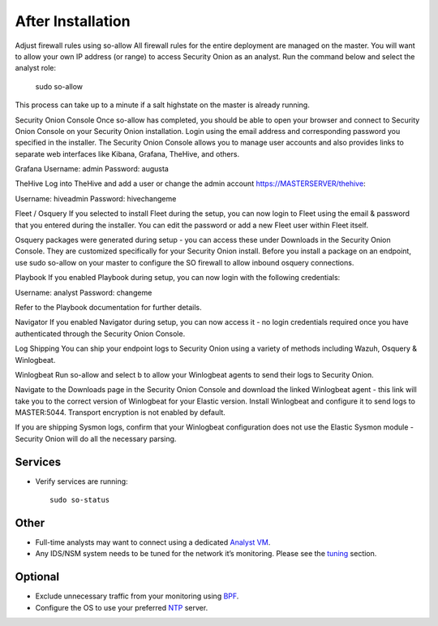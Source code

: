 After Installation
==================

Adjust firewall rules using so-allow
All firewall rules for the entire deployment are managed on the master. You will want to allow your own IP address (or range) to access Security Onion as an analyst. Run the command below and select the analyst role:

 ::
 
 sudo so-allow

This process can take up to a minute if a salt highstate on the master is already running.

Security Onion Console
Once so-allow has completed, you should be able to open your browser and connect to Security Onion Console on your Security Onion installation. Login using the email address and corresponding password you specified in the installer. The Security Onion Console allows you to manage user accounts and also provides links to separate web interfaces like Kibana, Grafana, TheHive, and others.

Grafana
Username: admin
Password: augusta

TheHive
Log into TheHive and add a user or change the admin account https://MASTERSERVER/thehive:

Username: hiveadmin
Password: hivechangeme

Fleet / Osquery
If you selected to install Fleet during the setup, you can now login to Fleet using the email & password that you entered during the installer. You can edit the password or add a new Fleet user within Fleet itself.

Osquery packages were generated during setup - you can access these under Downloads in the Security Onion Console. They are customized specifically for your Security Onion install. Before you install a package on an endpoint, use sudo so-allow on your master to configure the SO firewall to allow inbound osquery connections.

Playbook
If you enabled Playbook during setup, you can now login with the following credentials:

Username: analyst
Password: changeme

Refer to the Playbook documentation for further details.

Navigator
If you enabled Navigator during setup, you can now access it - no login credentials required once you have authenticated through the Security Onion Console.

Log Shipping
You can ship your endpoint logs to Security Onion using a variety of methods including Wazuh, Osquery & Winlogbeat.

Winlogbeat
Run so-allow and select b to allow your Winlogbeat agents to send their logs to Security Onion.

Navigate to the Downloads page in the Security Onion Console and download the linked Winlogbeat agent - this link will take you to the correct version of Winlogbeat for your Elastic version. Install Winlogbeat and configure it to send logs to MASTER:5044. Transport encryption is not enabled by default.

If you are shipping Sysmon logs, confirm that your Winlogbeat configuration does not use the Elastic Sysmon module - Security Onion will do all the necessary parsing.

Services
--------

-  Verify services are running:
   
   ::
   
      sudo so-status

Other
-----

-  Full-time analysts may want to connect using a dedicated `Analyst VM <Analyst-VM>`__.

-  Any IDS/NSM system needs to be tuned for the network it’s monitoring. Please see the `<tuning>`__ section. 

Optional
--------

-  Exclude unnecessary traffic from your monitoring using `BPF <BPF>`__.

-  Configure the OS to use your preferred `NTP <NTP>`__ server.
